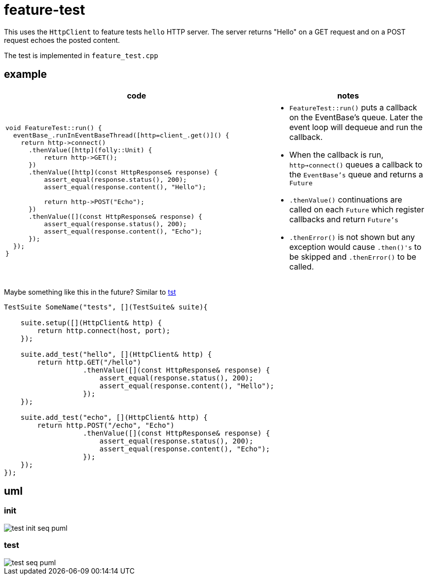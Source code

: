 ifeval::["{docdir}" == ""]
:imagesdir: image
endif::[]

= feature-test

This uses the `HttpClient` to feature tests `hello` HTTP server.  The server returns "Hello" on a GET request and on a POST request echoes the posted content.

The test is implemented in `feature_test.cpp`

== example

[options="header", cols="5,3"]
|===
|code   |notes
//-------------
a|
[source, c++]
----
void FeatureTest::run() {
  eventBase_.runInEventBaseThread([http=client_.get()]() {
    return http->connect()
      .thenValue([http](folly::Unit) {
          return http->GET();
      })
      .thenValue([http](const HttpResponse& response) {
          assert_equal(response.status(), 200);
          assert_equal(response.content(), "Hello");

          return http->POST("Echo");
      })
      .thenValue([](const HttpResponse& response) {
          assert_equal(response.status(), 200);
          assert_equal(response.content(), "Echo");
      });
  });
}

a|
* `FeatureTest::run()` puts a callback on the EventBase's queue. Later the event loop will dequeue and run the callback.
* When the callback is run, `http->connect()` queues a callback to the `EventBase's` queue and returns a `Future`
* `.thenValue()` continuations are called on each `Future` which register callbacks and return `Future's`
* `.thenError()` is not shown but any exception would cause `.then()'s` to be skipped and `.thenError()` to be called.

|===


Maybe something like this in the future?  Similar to link:https://github.com/cppfw/tst/blob/main/wiki/tutorial.adoc#declare-first-test-case[tst]

[source, c++]
----
TestSuite SomeName("tests", [](TestSuite& suite){

    suite.setup([](HttpClient& http) {
        return http.connect(host, port);
    });

    suite.add_test("hello", [](HttpClient& http) {
        return http.GET("/hello")
                   .thenValue([](const HttpResponse& response) {
                       assert_equal(response.status(), 200);
                       assert_equal(response.content(), "Hello");
                   });
    });

    suite.add_test("echo", [](HttpClient& http) {
        return http.POST("/echo", "Echo")
                   .thenValue([](const HttpResponse& response) {
                       assert_equal(response.status(), 200);
                       assert_equal(response.content(), "Echo");
                   });
    });
});
----

== uml

=== init

// github
ifeval::["{docdir}" == ""]
image::test-init-seq_puml.png[]
endif::[]


// eclipse asciidoc plugin
ifeval::["{docdir}" != ""]


[plantuml, "test-init-seq.puml", svg]
----
hide footbox

participant "**main()**" as main  #LightGreen
participant "**folly::Init**" as Init
participant "**FeatureTest**" as test  #LightGreen
participant "**EventBase**" as EventBase
participant "**HttpClient**" as HttpClient  #LightGreen
participant "**HTTPConnector**" as HTTPConnector


main -> Init : ctor{ &argc, &argv }
main -> EventBase : eb=ctor{}

main -> test : ctor{ eb, timer }

test -> HttpClient : ctor{ EventBase, defaultTimeout, headers }

HttpClient -> HTTPConnector : ctor{ this, timer }

main -> test : run()

test -> EventBase : runInEventBaseThread( callback )

main -> EventBase : loop()
----

endif::[]


=== test

// github
ifeval::["{docdir}" == ""]
image::test-seq_puml.png[]
endif::[]


// eclipse asciidoc plugin
ifeval::["{docdir}" != ""]


[plantuml, "test-seq.puml", svg]
----
hide footbox

participant "**EventBase**" as EventBase
participant "**HttpClient**" as HttpClient  #LightGreen
participant "**Promise**" as Promise
participant "**FeatureTest**" as test  #LightGreen
participant "**TransactionHandler**" as TransactionHandler  #LightGreen
participant "**HTTPUpstreamSession**" as HTTPUpstreamSession
participant "**HTTPTransaction**" as HTTPTransaction
participant "**HTTPConnector**" as HTTPConnector


EventBase -> test : callback()
test -> HttpClient : connect( host, port )

HttpClient -> HTTPConnector : connect( EventBase, socketAddress, timeout, SocketOptionMap )
HttpClient -> Promise : ctor{}
HttpClient -> Promise : getFuture()
HttpClient --> test : Future

== connect success ==

HTTPConnector -> HttpClient : connectSuccess( HTTPUpstreamSession )
HttpClient -> Promise : setValue()

== .thenValue() ==

EventBase -> test : callback()
test -> HttpClient : GET("/")
HttpClient -> TransactionHandler : txnHandler=ctor{ this }
HttpClient -> HTTPUpstreamSession : newTransaction( txnHandler )
HttpClient -> HttpClient : http_message=createHttpMessage( HTTPMethod::GET )
HttpClient -> HTTPTransaction : sendHeaders( http_message )
HttpClient -> HTTPTransaction : sendEOM()

HttpClient --> test : Future

== GET response ==

HTTPTransaction -> TransactionHandler :

HTTPTransaction -> TransactionHandler : onHeadersComplete( unique_ptr<proxygen::HTTPMessage> )

HTTPTransaction -> TransactionHandler : onBody( unique_ptr<folly::IOBuf> )
note left
    called repeatedly until
    message is complete
end note

HTTPTransaction -> TransactionHandler : onEOM()
note across
    **NOTE:** TransactionHandler::onError() can be called between TransactionHandler::onEOM() and TransactionHandler::detachTransaction()
end note

TransactionHandler -> HttpClient : requestComplete( httpResponse )
HttpClient -> Promise : setValue( httpResponse )

HTTPTransaction -> TransactionHandler : detachTransaction()

== .thenValue() ==

EventBase -> test : callback( HttpResponse )

test -> HttpClient : POST( "/", "Echo" )
HttpClient -> TransactionHandler : txnHandler=ctor{ this }
HttpClient -> HTTPUpstreamSession : newTransaction( txnHandler )
HttpClient -> HttpClient : http_message=createHttpMessage( HTTPMethod::POST )
HttpClient -> HTTPTransaction : sendHeaders( http_message )
HttpClient -> HTTPTransaction : sendBody( content )
HttpClient -> HTTPTransaction : sendEOM()

HttpClient --> test : Future

== etc... ==
----

endif::[]

